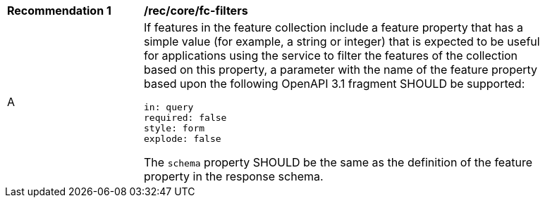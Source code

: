 [[rec_core_fc-filters]]
[width="90%",cols="2,6a"]
|===
^|*Recommendation {counter:rec-id}* |*/rec/core/fc-filters* 
^|A |If features in the feature collection include a feature property that has a simple value (for example, a string or integer) that is expected to be useful for applications using the service to filter the features of the collection based on this property, a parameter with the name of the feature property based upon the following OpenAPI 3.1 fragment SHOULD be supported:

[source,YAML]
----
in: query
required: false
style: form
explode: false
----

The `schema` property SHOULD be the same as the definition of the feature property in the response schema.
|===
